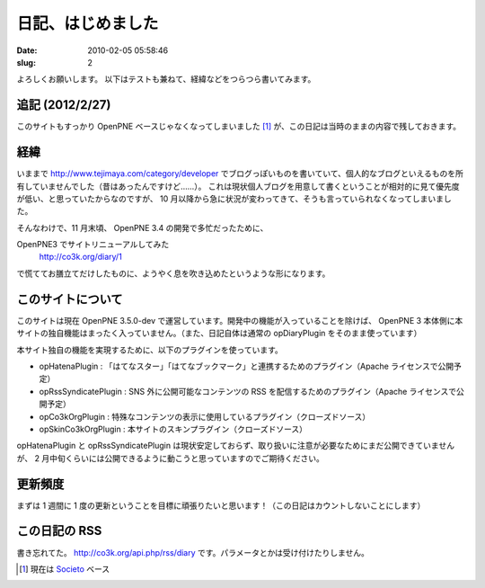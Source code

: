 ==================
日記、はじめました
==================

:date: 2010-02-05 05:58:46
:slug: 2

よろしくお願いします。
以下はテストも兼ねて、経緯などをつらつら書いてみます。

----------------
追記 (2012/2/27)
----------------

このサイトもすっかり OpenPNE ベースじゃなくなってしまいました [#]_ が、この日記は当時のままの内容で残しておきます。

----
経緯
----

いままで http://www.tejimaya.com/category/developer でブログっぽいものを書いていて、個人的なブログといえるものを所有していませんでした（昔はあったんですけど……）。
これは現状個人ブログを用意して書くということが相対的に見て優先度が低い、と思っていたからなのですが、 10 月以降から急に状況が変わってきて、そうも言っていられなくなってしまいました。


そんなわけで、11 月末頃、 OpenPNE 3.4 の開発で多忙だったために、

OpenPNE3 でサイトリニューアルしてみた
    http://co3k.org/diary/1

で慌ててお膳立てだけしたものに、ようやく息を吹き込めたというような形になります。 

------------------
このサイトについて
------------------

このサイトは現在 OpenPNE 3.5.0-dev で運営しています。開発中の機能が入っていることを除けば、 OpenPNE 3 本体側に本サイトの独自機能はまったく入っていません。（また、日記自体は通常の opDiaryPlugin をそのまま使っています）

本サイト独自の機能を実現するために、以下のプラグインを使っています。

* opHatenaPlugin : 「はてなスター」「はてなブックマーク」と連携するためのプラグイン（Apache ライセンスで公開予定）
* opRssSyndicatePlugin : SNS 外に公開可能なコンテンツの RSS を配信するためのプラグイン（Apache ライセンスで公開予定）
* opCo3kOrgPlugin : 特殊なコンテンツの表示に使用しているプラグイン（クローズドソース）
* opSkinCo3kOrgPlugin : 本サイトのスキンプラグイン（クローズドソース）

opHatenaPlugin と opRssSyndicatePlugin は現状安定しておらず、取り扱いに注意が必要なためにまだ公開できていませんが、 2 月中旬くらいには公開できるように動こうと思っていますのでご期待ください。

--------
更新頻度
--------

まずは 1 週間に 1 度の更新ということを目標に頑張りたいと思います！（この日記はカウントしないことにします）

--------------
この日記の RSS
--------------

書き忘れてた。 http://co3k.org/api.php/rss/diary です。パラメータとかは受け付けたりしません。


.. [#] 現在は `Societo <http://societo.org/>`_ ベース
